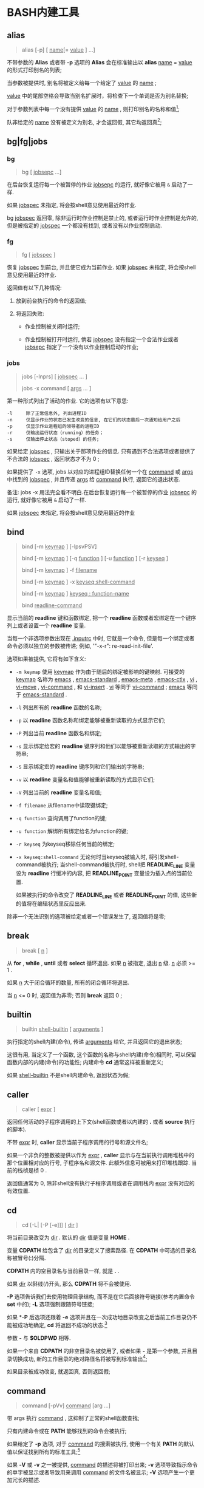 * BASH内建工具

** alias

   #+BEGIN_QUOTE
   alias [-p] [ _name_[= _value_ ] ...]
   #+END_QUOTE

   不带参数的 *Alias* 或者带 *-p* 选项的 *Alias* 会在标准输出以 *alias* _name_ = _value_ 的形式打印别名的列表;

   当参数被提供时, 别名将被定义给每一个给定了 _value_ 的 _name_ ;

   _value_ 中的尾部空格会导致当别名扩展时，将检查下一个单词是否为别名替换;

   对于参数列表中每一个没有提供 _value_ 的 _name_ , 则打印别名的名称和值[fn:1];

   队非给定的 _name_ 没有被定义为别名, 才会返回假, 其它均返回真[fn:2];


** bg|fg|jobs
*** bg
    #+BEGIN_QUOTE
    bg [ _jobsepc_ ...]
    #+END_QUOTE

    在后台恢复运行每一个被暂停的作业 _jobsepc_ 的运行, 就好像它被用 =&= 启动了一样.

    如果 _jobspec_ 未指定, 将会按shell意见使用最近的作业.

    bg _jobspec_ 返回零, 除非运行时作业控制是禁止的, 或者运行时作业控制是允许的, 但是被指定的 _jobspec_ 一个都没有找到, 或者没有以作业控制启动.

*** fg

    #+BEGIN_QUOTE
    fg [ _jobspec_ ]
    #+END_QUOTE

    恢复 _jobspec_ 到前台, 并且使它成为当前作业. 如果 _jobspec_ 未指定, 将会按shell意见使用最近的作业.

    返回值有以下几种情况: 

    1. 放到前台执行的命令的返回值;

    2. 将返回失败:

       - 作业控制被关闭时运行;

       - 作业控制被打开时运行, 倘若 _jobspec_ 没有指定一个合法作业或者 _jobsepc_ 指定了一个没有以作业控制启动的作业;

*** jobs

    #+BEGIN_QUOTE
    jobs [-lnprs] [ _jobspec_ ... ]

    jobs -x command [ _args_ ... ]
    #+END_QUOTE

    第一种形式列出了活动的作业. 它的选项有以下意思:

    #+BEGIN_EXAMPLE
    -l     除了正常信息外, 列出进程ID
    -n     仅显示作业的状态已发生改变的信息, 在它们的状态最后一次通知给用户之后
    -p     仅显示作业进程组的领导者的进程ID
    -r     仅输出运行状态（running）的任务；
    -s     仅输出停止状态（stoped）的任务;
    #+END_EXAMPLE

    如果给定 _jobspec_ , 只输出关于那项作业的信息. 只有遇到不合法选项或者提供了不合法的 _jobspec_ , 返回状态才不为 0 ;

    如果提供了 =-x= 选项, jobs 以对应的进程组ID替换任何一个在 _command_ 或 _args_ 中找到的 _jobspec_ , 并且传递 _args_ 给 _command_ 执行, 返回它的退出状态.

    备注: jobs -x 用法完全看不明白.在后台恢复运行每一个被暂停的作业 _jobsepc_ 的运行, 就好像它被用 =&= 启动了一样.

如果 _jobspec_ 未指定, 将会按shell意见使用最近的作业
** bind
   #+BEGIN_QUOTE
   bind [-m _keymap_ ] [-lpsvPSV]

   bind [-m _keymap_ ] [-q _function_ ] [-u _function_ ] [-r _keyseq_ ]

   bind [-m _keymap_ ] -f _filename_

   bind [-m _keymap_ ] -x _keyseq:shell-command_

   bind [-m _keymap_ ] _keyseq : function-name_

   bind _readline-command_
   #+END_QUOTE

   显示当前的 *readline* 键和函数绑定,
   把一个 *readline* 函数或者宏绑定在一个键序列上或者设置一个 *readline* 变量.

   当每一个非选项参数出现在 _.inputrc_ 中时, 它就是一个命令,
   但是每一个绑定或者命令必须以独立的参数被传递; 例如, '"\C-x\C-r": re-read-init-file'.

   选项如果被提供, 它将有如下含义:

   - =-m keymap= 使用 _keymap_ 作为由于随后的绑定被影响的键映射.
                     可接受的 _keymap_ 名称为 _emacs_ , _emacs-standard_ ,
                     _emacs-meta_ , _emacs-ctlx_ , _vi_ , _vi-move_ ,
                     _vi-command_ , 和 _vi-insert_ .
                     _vi_ 等同于 _vi-command_ ; _emacs_ 等同于 _emacs-standard_ .
   - =-l= 列出所有的 *readline* 函数的名称;
   - =-p= 以 *readline* 函数名称和绑定能够被重新读取的方式显示它们;
   - =-P= 列出当前 *readline* 函数名和绑定;
   - =-s= 显示绑定给宏的 *readline* 键序列和他们以能够被重新读取的方式输出的字符串;
   - =-S= 显示绑定宏的 *readline* 键序列和它们输出的字符串;
   - =-v= 以 *readline* 变量名和值能够被重新读取的方式显示它们;
   - =-V= 列出当前的 *readline* 变量名和值;
   - =-f filename= 从filename中读取键绑定;
   - =-q function= 查询调用了function的键;
   - =-u function= 解绑所有绑定给名为function的键;
   - =-r keyseq= 为keyseq移除任何当前的绑定;
   - =-x keyseq:shell-command= 无论何时当keyseq被输入时, 将引发shell-command被执行;
     当shell-command被执行时,
     shell把 *READLINE_LINE* 变量设为 *readline* 行缓冲的内容,
     把 *READLINE_POINT* 变量设为插入点的当前位置.

     如果被执行的命令改变了 *READLINE_LINE* 或者 *READLINE_POINT* 的值,
     这些新的值将在编辑状态里反应出来.


   除非一个无法识别的选项被给定或者一个错误发生了, 返回值将是零;
** break
   #+BEGIN_QUOTE
   break [ _n_ ]
   #+END_QUOTE

   从 *for* , *while* , *until*  或者 *select* 循环退出. 如果 _n_ 被指定, 退出 _n_ 级.
   _n_ 必须 >= 1 . 

   如果 _n_ 大于闭合循环的数量, 所有的闭合循环将退出.

   当 _n_ <= 0 时, 返回值为非零; 否则 *break* 返回 0 ;
** builtin
    #+BEGIN_QUOTE
    builtin _shell-builtin_ [ _arguments_ ]
    #+END_QUOTE

    执行指定的shell内建(命令), 传递 _arguments_ 给它, 并且返回它的退出状态;

    这很有用, 当定义了一个函数, 这个函数的名称与shell内建(命令)相同时,
    可以保留函数内部的内建(命令)的功能性;
    内建命令 *cd* 通常这样被重新定义;

    如果 _shell-builtin_ 不是shell内建命令, 返回状态为假;
    
** caller
   #+BEGIN_QUOTE
   caller [ _expr_ ]
   #+END_QUOTE

   返回任何活动的子程序调用的上下文(shell函数或者以内建的 *.* 或者 *source* 执行的脚本).

   不带 _expr_ 时, *caller* 显示当前子程序调用的行号和源文件名;

   如果一个非负的整数被提供以作为 _expr_ , *caller* 显示与在当前执行调用堆栈中的那个位置相对应的行号, 子程序名和源文件.
   此额外信息可被用来打印堆栈跟踪. 当前的栈桢是桢 0 .

   返回值通常为 0, 除非shell没有执行子程序调用或者在调用栈内 _expr_ 没有对应的有效位置.
** cd
   #+BEGIN_QUOTE
   cd [-L| [-P [-e]]] [ _dir_ ]
   #+END_QUOTE

   将当前目录改变为 _dir_ . 默认的 _dir_ 值是变量 *HOME* .

   变量 *CDPATH* 给包含了 _dir_ 的目录定义了搜索路径.
   在 *CDPATH* 中可选的目录名称被冒号(:)分隔.

   *CDPATH* 内的空目录名与当前目录一样, 就是 *.* .

   如果 _dir_ 以斜线(/)开头, 那么 *CDPATH* 将不会被使用.

   *-P* 选项告诉我们去使用物理目录结构, 而不是在它后面接符号链接(参考内置命令 *set* 中的);
   *-L* 选项强制跟随符号链接;

   如果 *-*P* 后选项还跟着 *-e* 选项并且在一次成功地目录改变之后当前工作目录仍不能被成功地确定,
   *cd* 将返回不成功的状态.[fn:3]

   参数 *-* 与 *$OLDPWD* 相等.

   如果一个来自 *CDPATH* 的非空目录名被使用了,
   或者如果 *-* 是第一个参数, 并且目录切换成功,
   新的工作目录的绝对路径名将被写到标准输出[fn:4];

   如果目录被成功改变, 就返回真, 否则返回假;
** command
   #+BEGIN_QUOTE
   command [-pVv] _command_ [arg ...]
   #+END_QUOTE

   带 args 执行 _command_ , 这抑制了正常的shell函数查找;

   只有内建命令或在 *PATH* 能够找到的命令会被执行;

   如果给定了 *-p* 选项, 对于 _command_ 的搜索被执行,
   使用一个有关 *PATH* 的默认值以保证找到所有的标准工具;[fn:9]

   如果 *-V* 或 *-v* 之一被提供, _command_ 的描述将被打印出来;
   *-v* 选项导致指示命令的单字被显示或者导致用来调用 _command_ 的文件名被显示;
   *-V* 选项产生一个更加冗长的描述.

   如果 *-V* 或者 *-v* 选项被提供, 假如 _command_ 被找到,
   则退出状态为 0 , 假如没有找到, 则为 1 .

   如果两个选项都没有被提供并且一个错误发生了勤或者找不到 _command_ ,
   退出状态为 127 . 不然, *command* 内建命令的退出状态就是 _command_ 的退出状态;
   
** compgen
   #+BEGIN_QUOTE
   compgen [option] [word]
   #+END_QUOTE

   compgen命令根据 option 生成与 word 可能匹配的补全, 并打印到标准输出中,
   这些选项可以是内建命令 complete 所支持的任何选项, 但不能是"-p"和"-r";

   如果使用了"-F"或"-C", 则由可编程补全功能设置的各个shell变量虽然仍可以使用, 
   但它们的值却没什么作用.

   补全条目以相同的方式生成,
   就好像可编程补全代码用相同的补全选项直接生成了补全条目一样,
   如果指定了word, 则只显示与之匹配的条目;

   除非提供了不合适的选项, 或者没有匹配被生成, 否则, 返回值为真;

** declare/typeset两个命令相同

   #+BEGIN_QUOTE
   declare [-aAfFgilrtux] [-p] [ _name_[= _value_ ] ...]

   typeset [-aAfFgilrtux] [-p] [ _name_[= _value_ ] ...]
   #+END_QUOTE

   声明变量或给他们赋予属性. 如果没有指定 _name_ 那么就显示变量的值.

   *-p* 选项将显示每个 _name_ 的属性和值.
   当使用带有 _name_ 参数的 *-p* 选项时, 其他选项将被忽略.
   当使用不带有 _name_ 参数的 *-p* 选项时, 它将显示所有的,被附加选项指定了属性的,变量的属性和值.[fn:5]
   如果没有其他选项提供给 *-p* , *declare* 将显示所有的shell变量的属性和值.

   *-f* 选项将只限显示shell函数. *-F* 选项禁止显示函数定义; 仅打印函数名和函数属性.
   在使用 *shopt* 时, 如果 *extdebug* 选项是打开的, 定义了函数的源文件的名字和行号也将被显示.
   *-F* 隐含于 *-f* .[fn:6]

   *-g* 选项强制变量在全局作用域被创建或被修改, 即使是在shell函数里执行了 *declare* .

   接下来的选项能够限制输出变量指定的属性或者给变量限定属性:

   - *-a*     每个 _name_ 是一个索引数组变量 (参考上面的数组)
   - *-A*     每个 _name_ 是一个关联数组变量 (参考上面的数组)
   - *-f*     仅使用函数名
   - *-i*     把变量当作整数; 当变量被分配了一个值时, 执行算术求值(参考上方的算术求值);
   - *-l*     当变量被分配一个值, 所有的大写字符串被转换成小写. 大写属性是禁止的;
   - *-r*     使 _name_ 只读. 这些变量名就不能被后面的赋值语句分配值或重置值.
   - *-t*     赋予每一个 _name_ _trace_ 属性. 跟踪函数从调用它的shell中
              继承 *DEBUG* 和 *RETURN* 情境.[fn:7] 跟踪属性对变量而言没有特殊意义.
   - *-u*     当变量被赋予了一个值, 所有的小写字符将被转换成大写. 小写属性是禁止的.
   - *-x*     标记 _name_ 通过环境输出给后面的命令.[fn:8]

   使用'+'替代'-'来关闭属性, 但是以下是例外: +a 未必是用来消毁一个数组变量, +r 不会移除只读属性.

   当在函数中使用时, 每个 _name_ 都是本地的, 与本地命令一样.
   如果一个变量名后被 _=value_ 跟着, 变量的值就被设定为 _value_ .

   除非遇到非法选项, 否则返回值是 0 .
   尝试去定义一个使用"-f foo=bar"的函数;
   尝试去给一个只读变量赋值;
   尝试不使用复合赋值语法(参考上方的数组内容), 去给一个数组变量赋值;
   其中一个 _name_ 不是合法的shell变量名;
   尝试去关闭只读变量的只读状态;
   尝试去关闭一个数组变量的数组状态;
   或者尝试去用 -f 显示一个不存在的函数;
   

** history

   常见用法: 不加任何选项, 直接查看历史命令

   - 技巧

     - 查看各命令被执行的具体时间
       
       #+BEGIN_SRC shell
       # 临时添加, 适合用在公司服务器上
       export HISTTIMEFORMAT="%F %T  "
       #+END_SRC
       要想永久添加, 可以将上面的语句写入 =.bashrc | .bash_profile | /etc/bashrc | /etc/profile= 内

** kill

   备注: 此命令有两个, 一个是bash自带的, 另一个是util-linux包中的一个命令;
   #+BEGIN_QUOTE
   kill [-s _sigspec_ | -n _signum_ | - _sigspec_ ] [ _pid_ | _jobspec_ ] ...

   kill -l [ _sigspec_ | _exit-status_ ]
   #+END_QUOTE

   发送指定的sigspec或指定的signum信号给指定的pid的或jobspec进程.
   sigspec 要么是一个大小写敏感的信号名, 比如 *SIGKILL* (前缀SIG带不带都行), 要么是一个信号数;
   signum指的就是信号数.
   如果sigspec未指定, 那么sigspec就被假定是 *SIGTERM* .
   *-l* 的参数列出信号名. 当给定 *-l* 选项时, 如果提供了任意一个参数, 对应参数的信号名将被列出,
   并且返回状态为0.
   *-l* 的exit_status参数要么是一个指定信号数的数字, 要么是被一个信号终结了的进程的退出状态.
   如果至少有一个信号被成功地发送, *kill* 将返回True; 如果发生了错误或遇到了非法选项, 它将返回False

** [[file:set.org][set]]
** shift
   #+BEGIN_QUOTE
   shift [ _n_ ]
   #+END_QUOTE
   来自 =n+1= ... 的位置参数被重命名为 =$1= .... 代表数字 *$#* 到 *$#-n+1* 的参数被撤消.
   _n_ 必须是一个小于等于 *$#* (参数个数) 的非负数. 如果 _n_ 是 0 , 没有参数会被更改.
   如果 _n_ 未指定, 它将被假设成是 1 . 如果 _n_ 比 *$#* (参数个数) 大, 位置参数将不会被改变.
   如果 _n_ 大于 *$#* 或者小于 0 , 返回值将大于0; 否则就返回 0 .

** [[file:shopt.org][shopt]]
** source 和 .

   #+BEGIN_QUOTE
   source _filename_ [ _arguments_ ]

   . _filename_ [ _arguments_ ]
   #+END_QUOTE

   在当前的shell环境下, 从 _filename_ 读取并执行命令,
   并且从 _filename_ 中返回最后一条被执行的命令的退出状态;

   如果 _filename_ 不包含一个斜杠,
   在 *PATH* 里的文件名们将被用来找到包含 _filename_ 的目录;

   在 *PATH* 中搜索的文件不需要是可执行的;

   当 *bash* 不在 _posix_ 模式时, 如果在 *PATH* 里没有找到文件, 当前目录就将被搜索;

   如果内置命令 *shopt* 的 *sourcepath* 选项被关闭, 就不会搜索 *PATH* ;

   如果一些 _arguments_ 被提供了, 当 _filename_ 被执行时, 他们将变成位置参数;
   此外位置参数是不变的;

   返回状态是脚本内最后一个命令的退出状态( 如果没有命令被执行, 就是 0 ),
   并且如果 _filename_ 未找到或者不能被读取, 就返回失败(false);

* Footnotes

[fn:9] 这句不会翻译, 先跳过去;
If the -p option is given,
the search for command  is  performed  using  a  default value for *PATH* 
that is guaranteed to find all of the standard utilities.

[fn:1] 
示例:
#+BEGIN_QUOTE
[root@centos7 shell]# alias mv rm tt

alias mv='mv -i'
alias rm='rm -i'
-bash: alias: tt: 未找到
#+END_QUOTE

[fn:2] 即使定义的别名为空;

[fn:3]
=cd -P= 后面跟软链接时, 会直接切换到软链接指向的地址. 注: 不允许将硬链接指向目录;
=cd -P -e= 此选项功能暂时未知;

[fn:4] 即被打印到屏幕上

[fn:5] 
以下是人话: 如果这个变量在声明时同时指定了值和属性, 就显示出这个变量的值和属性;
如果没有, 就显示变量的值;

[fn:6] The -F option implies -f. 原名是这样的, 我也不会翻了.

[fn:7] 这是原句: Traced  functions inherit the DEBUG and RETURN traps from the calling shell.

[fn:8] 指定的变量会成为环境变量，可供shell以外的程序来使用；

